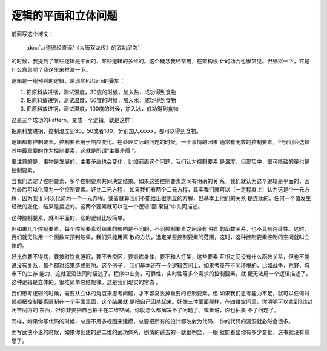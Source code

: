 逻辑的平面和立体问题
********************

前面写这个博文：

        :doc:`../道德经直译/《大唐双龙传》的武功层次`

的时候，我提到了某些逻辑是平面的，某些逻辑的多维的。这个概念我经常用，在架构设
计的场合也很常见。但细抠一下，它是什么意思呢？我这里来推演一下。

逻辑是一组预判的逻辑，是现实Pattern的叠加：

1. 把原料放进锅，测试温度，30度的时候，加入盐，成功得到食物

2. 把原料放进锅，测试温度，50度的时候，加入水，成功得到食物

3. 把原料放进锅，测试温度，100度的时候，加入冰，成功得到食物

这是三个成功的Pattern，变成一个逻辑，就是这样：

把原料放进锅，控制温度到30，50或者100，分别加入xxxxx，都可以得到食物。

逻辑都有控制要素，控制要素用于响应变化。在处理实际的问题的时候，一个事情的因果
通常有无数的控制要素，但我们会选择其中最重要的作为控制要素，这就是所谓“主要矛盾
”。

要注意的是，事物是发展的，主要矛盾也会变化，比如前面这个问题，我们认为控制要素
是温度，但现实中，很可能盐的量也是控制要素。

当我们选定了控制要素，多个控制要素共同决定结果。如果这些控制要素之间有明确的关
系，我们就认为这个逻辑是平面的，因为最后可以化简为一个控制要素。好比二元方程，
如果我们有两个二元方程，其实我们就可以（一定程度上）认为这是个一元方程，因为我
们可以化简为一个一元方程。或者就算我们不能给出很明显的方程，但基本上他们的关系
是连续的，任何一个值发生轻微的变化，结果是接近的。这两个要素就可以在一个逻辑“因
果链”中共同描述。

这种控制要素，就叫平面的，它的逻辑比较简单。

但如果几个控制要素，每个控制要素对结果的影响是不同的，不同控制要素之间没有明显
的函数关系，也不具有连续性。这时，我们就无法用一个函数来预判结果，我们只能用离
散的方法，选定某些控制要素的范围，这时，这种控制要素控制的空间就叫立体的。

好比你要不得病，要按时饮食睡眠，要不去疫区，要锻炼身体，要不和人打架，这些要素
互相之间没有什么函数关系，但也不能说没有关系，每个都对结果造成影响。这个例子，
我们基本还在一个逻辑空间上，如果考量在不同环境的，比如战争，荒野，城市下的生存
能力，这就更没法同时描述了。程序中业务，可靠性，实时性等多个需求的控制要素，就
更无法用一个逻辑描述了。这种逻辑是立体的。很难简单总结规律。这是我们现实的常态
。

我们思考逻辑的时候，需要从立体的角度来思考问题，才不容易丢掉重要的控制要素。但
如果我们思考能力不足，就可以任何时候都把控制要素限制在一个平面里面，这个结果就
是把自己囚禁起来。好像三体里面那样，在四维空间里，你明明可以拿到3维封闭空间内的
东西，但你非要把自己拍平在二维空间，你就怎么都解决不了问题了。或者说，你也抽象
不了问题了。

同样，如果你写代码的时候，总是不用多视图来建模，总要把所有的设计都映射为代码，
你的代码的漏洞就必然会很多。

而写武侠小说的时候，如果你创建的是二维的武功体系，剧情的遁去的一就很明显，一眼
就能看出你有多少变化，这书就没有意思了。
